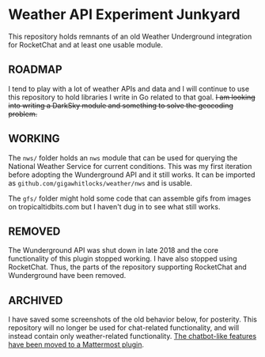 * Weather API Experiment Junkyard

This repository holds remnants of an old Weather Underground integration for RocketChat and at least one usable module.

** ROADMAP

I tend to play with a lot of weather APIs and data and I will continue to use this repository to hold libraries I write in Go related to that goal. +I am looking into writing a DarkSky module and something to solve the geocoding problem.+

** WORKING

The ~nws/~ folder holds an ~nws~ module that can be used for querying the National Weather Service for current conditions. This was my first iteration before adopting the Wunderground API and it still works. It can be imported as ~github.com/gigawhitlocks/weather/nws~ and is usable.

The ~gfs/~ folder might hold some code that can assemble gifs from images on tropicaltidbits.com but I haven't dug in to see what still works.

** REMOVED

The Wunderground API was shut down in late 2018 and the core functionality of this plugin stopped working. I have also stopped using RocketChat. Thus, the parts of the repository supporting RocketChat and Wunderground have been removed.

** ARCHIVED

I have saved some screenshots of the old behavior below, for posterity. This repository will no longer be used for chat-related functionality, and will instead contain only weather-related functionality. [[https://github.com/gigawhitlocks/mattermost-national-weather-service-plugin][The chatbot-like features have been moved to a Mattermost plugin]].

[[file:./screenshots/Screenshot_2017-12-23_02-12-44.png]]


[[file:screenshots/Screenshot_2017-12-23_02-13-02.png]]


[[file:screenshots/Screenshot_2017-12-23_02-13-20.png]]

